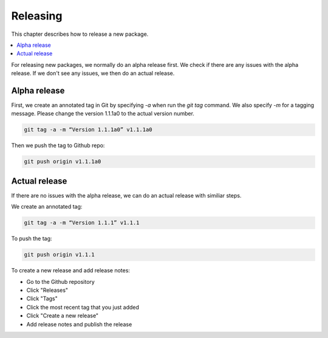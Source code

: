 .. _devguide_release:

Releasing
=========

This chapter describes how to release a new package.

.. contents::
    :local:
    :depth: 2


For releasing new packages, we normally do an alpha release first. We check if 
there are any issues with the alpha release. If we don't see any issues, 
we then do an actual release. 

Alpha release
~~~~~~~~~~~~~

First, we create an annotated tag in Git by specifying `-a` when run the `git tag` command. 
We also specify `-m` for a tagging message. Please change the version 1.1.1a0 to the actual 
version number. 

.. code-block:: sh

    git tag -a -m “Version 1.1.1a0” v1.1.1a0

Then we push the tag to Github repo:

.. code-block:: sh

    git push origin v1.1.1a0



Actual release
~~~~~~~~~~~~~~~
If there are no issues with the alpha release, we can do an actual release with similiar steps. 

We create an annotated tag:

.. code-block:: sh

    git tag -a -m “Version 1.1.1” v1.1.1

To push the tag: 

.. code-block:: sh

    git push origin v1.1.1


To create a new release and add release notes:

* Go to the Github repository
* Click "Releases"
* Click "Tags"
* Click the most recent tag that you just added 
* Click "Create a new release"
* Add release notes and publish the release 



.. _contact the developers: https://gitter.im/pyviz/pyviz
.. _pytest: https://docs.pytest.org
.. _TravisCI: https://travis-ci.org/
